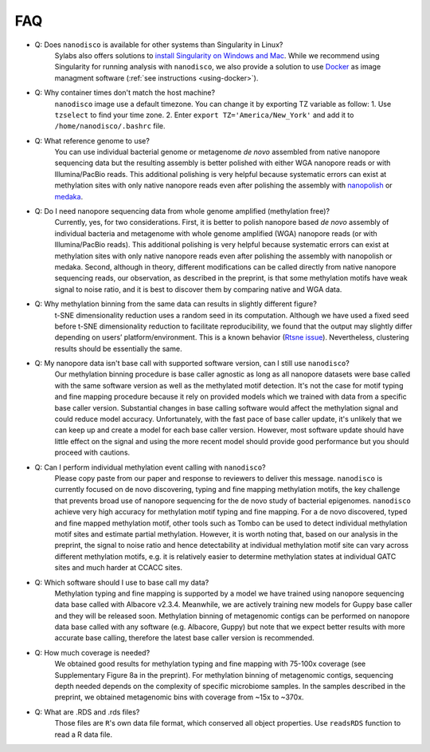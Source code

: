 .. _faq:

===
FAQ
===
 
* Q: Does ``nanodisco`` is available for other systems than Singularity in Linux?
    Sylabs also offers solutions to `install Singularity on Windows and Mac <https://sylabs.io/guides/3.5/admin-guide/installation.html#installation-on-windows-or-mac>`_. While we recommend using Singularity for running analysis with ``nanodisco``, we also provide a solution to use `Docker <https://www.docker.com/>`_ as image managment software (:ref:`see instructions <using-docker>`).

* Q: Why container times don't match the host machine?
     ``nanodisco`` image use a default timezone. You can change it by exporting TZ variable as follow: 1. Use ``tzselect`` to find your time zone. 2. Enter ``export TZ='America/New_York'`` and add it to ``/home/nanodisco/.bashrc`` file.

* Q: What reference genome to use?
     You can use individual bacterial genome or metagenome *de novo* assembled from native nanopore sequencing data but the resulting assembly is better polished with either WGA nanopore reads or with Illumina/PacBio reads. This additional polishing is very helpful because systematic errors can exist at methylation sites with only native nanopore reads even after polishing the assembly with `nanopolish <https://github.com/jts/nanopolish>`_ or `medaka <https://github.com/nanoporetech/medaka>`_.

* Q: Do I need nanopore sequencing data from whole genome amplified (methylation free)? 
     Currently, yes, for two considerations. First, it is better to polish nanopore based *de novo* assembly of individual bacteria and metagenome with whole genome amplified (WGA) nanopore reads (or with Illumina/PacBio reads). This additional polishing is very helpful because systematic errors can exist at methylation sites with only native nanopore reads even after polishing the assembly with nanopolish or medaka. Second, although in theory, different modifications can be called directly from native nanopore sequencing reads, our observation, as described in the preprint, is that some methylation motifs have weak signal to noise ratio, and it is best to discover them by comparing native and WGA data.

* Q: Why methylation binning from the same data can results in slightly different figure?
     t-SNE dimensionality reduction uses a random seed in its computation. Although we have used a fixed seed before t-SNE dimensionality reduction to facilitate reproducibility, we found that the output may slightly differ depending on users’ platform/environment. This is a known behavior (`Rtsne issue <https://github.com/jkrijthe/Rtsne/issues/45>`_). Nevertheless, clustering results should be essentially the same.

* Q: My nanopore data isn't base call with supported software version, can I still use ``nanodisco``?
     Our methylation binning procedure is base caller agnostic as long as all nanopore datasets were base called with the same software version as well as the methylated motif detection. It's not the case for motif typing and fine mapping procedure because it rely on provided models which we trained with data from a specific base caller version. Substantial changes in base calling software would affect the methylation signal and could reduce model accuracy. Unfortunately, with the fast pace of base caller update, it's unlikely that we can keep up and create a model for each base caller version. However, most software update should have little effect on the signal and using the more recent model should provide good performance but you should proceed with cautions.

* Q: Can I perform individual methylation event calling with ``nanodisco``?
     Please copy paste from our paper and response to reviewers to deliver this message. ``nanodisco`` is currently focused on de novo discovering, typing and fine mapping methylation motifs, the key challenge that prevents broad use of nanopore sequencing for the de novo study of bacterial epigenomes. ``nanodisco`` achieve very high accuracy for methylation motif typing and fine mapping. For a de novo discovered, typed and fine mapped methylation motif, other tools such as Tombo can be used to detect individual methylation motif sites and estimate partial methylation. However, it is worth noting that, based on our analysis in the preprint, the signal to noise ratio and hence detectability at individual methylation motif site can vary across different methylation motifs, e.g. it is relatively easier to determine methylation states at individual GATC sites and much harder at CCACC sites.

* Q: Which software should I use to base call my data?
     Methylation typing and fine mapping is supported by a model we have trained using nanopore sequencing data base called with Albacore v2.3.4. Meanwhile, we are actively training new models for Guppy base caller and they will be released soon. Methylation binning of metagenomic contigs can be performed on nanopore data base called with any software (e.g. Albacore, Guppy) but note that we expect better results with more accurate base calling, therefore the latest base caller version is recommended.

* Q: How much coverage is needed?
     We obtained good results for methylation typing and fine mapping with 75-100x coverage (see Supplementary Figure 8a in the preprint). For methylation binning of metagenomic contigs, sequencing depth needed depends on the complexity of specific microbiome samples. In the samples described in the preprint, we obtained metagenomic bins with coverage from ~15x to ~370x.

* Q: What are .RDS and .rds files?
     Those files are ``R``'s own data file format, which conserved all object properties. Use ``readsRDS`` function to read a R data file. 

